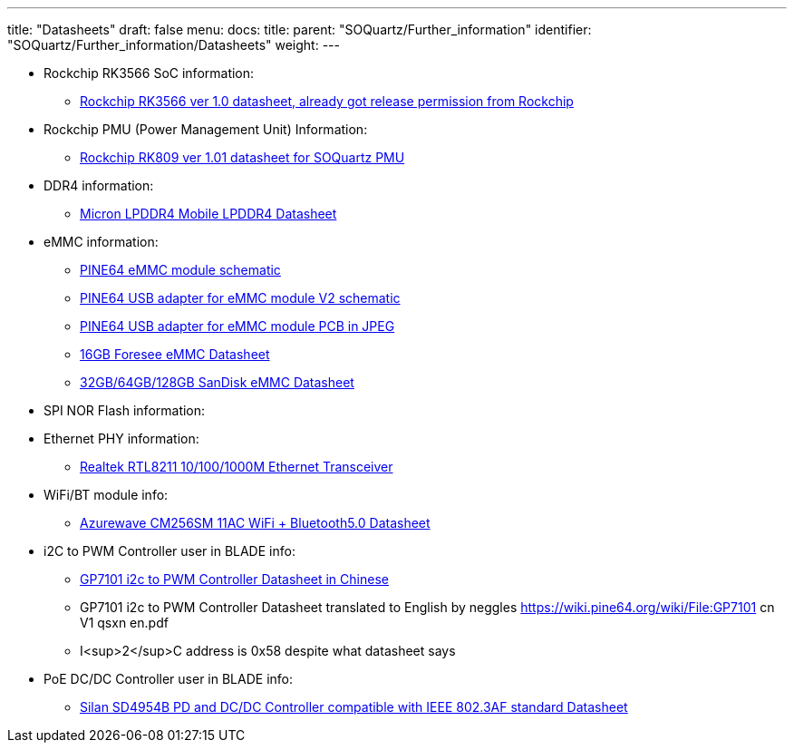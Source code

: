 ---
title: "Datasheets"
draft: false
menu:
  docs:
    title:
    parent: "SOQuartz/Further_information"
    identifier: "SOQuartz/Further_information/Datasheets"
    weight: 
---


* Rockchip RK3566 SoC information:
** https://files.pine64.org/doc/quartz64/Rockchip%20RK3566%20Datasheet%20V1.0-20201210.pdf[Rockchip RK3566 ver 1.0 datasheet, already got release permission from Rockchip]
* Rockchip PMU (Power Management Unit) Information:
** https://www.rockchip.fr/RK809%20datasheet%20V1.01.pdf[Rockchip RK809 ver 1.01 datasheet for SOQuartz PMU]
* DDR4 information:
** https://files.pine64.org/doc/datasheet/rockpro64/SM512M32Z01MD2BNP(200BALL).pdf[Micron LPDDR4 Mobile LPDDR4 Datasheet]
* eMMC information:
** https://files.pine64.org/doc/rock64/PINE64_eMMC_Module_20170719.pdf[PINE64 eMMC module schematic]
** https://files.pine64.org/doc/rock64/usb%20emmc%20module%20adapter%20v2.pdf[PINE64 USB adapter for eMMC module V2 schematic]
** https://files.pine64.org/doc/rock64/USB%20adapter%20for%20eMMC%20module%20PCB.tar[PINE64 USB adapter for eMMC module PCB in JPEG]
** https://files.pine64.org/doc/datasheet/pine64/E-00517%20FORESEE_eMMC_NCEMAM8B-16G%20SPEC.pdf[16GB Foresee eMMC Datasheet]
** https://files.pine64.org/doc/datasheet/pine64/SDINADF4-16-128GB-H%20data%20sheet%20v1.13.pdf[32GB/64GB/128GB SanDisk eMMC Datasheet]
* SPI NOR Flash information:
* Ethernet PHY information:
** https://files.pine64.org/doc/datasheet/pine64/rtl8211e(g)-vb(vl)-cg_datasheet_1.6.pdf[Realtek RTL8211 10/100/1000M Ethernet Transceiver]
* WiFi/BT module info:
** https://files.pine64.org/doc/datasheet/rockpro64/AW-CM256SM_DS_DF_V1.9_STD.pdf[Azurewave CM256SM 11AC WiFi + Bluetooth5.0 Datasheet]
* i2C to PWM Controller user in BLADE info:
** https://files.pine64.org/doc/datasheet/quartz64/GP7101_cn_V1_qsxn.pdf[GP7101 i2c to PWM Controller Datasheet in Chinese]
** GP7101 i2c to PWM Controller Datasheet translated to English by neggles https://wiki.pine64.org/wiki/File:GP7101 cn V1 qsxn en.pdf
** I<sup>2</sup>C address is 0x58 despite what datasheet says
* PoE DC/DC Controller user in BLADE info:
** https://files.pine64.org/doc/datasheet/quartz64/SD4954B%20Datasheet.pdf[Silan SD4954B PD and DC/DC Controller compatible with IEEE 802.3AF standard Datasheet]

